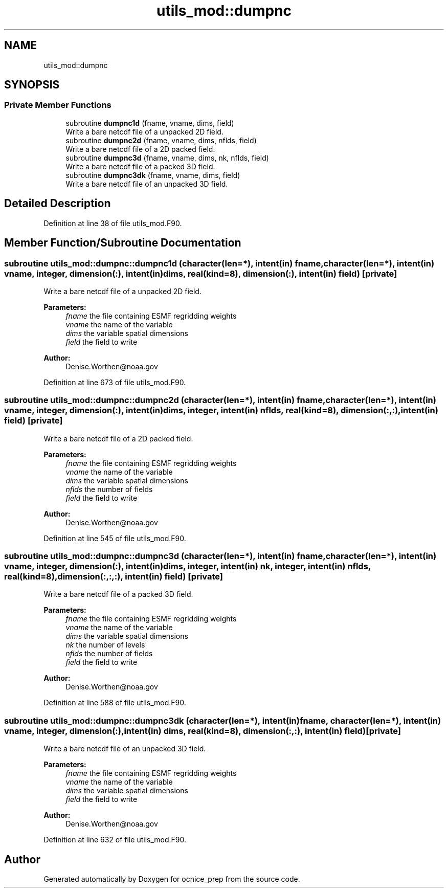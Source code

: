 .TH "utils_mod::dumpnc" 3 "Fri May 10 2024" "Version 1.13.0" "ocnice_prep" \" -*- nroff -*-
.ad l
.nh
.SH NAME
utils_mod::dumpnc
.SH SYNOPSIS
.br
.PP
.SS "Private Member Functions"

.in +1c
.ti -1c
.RI "subroutine \fBdumpnc1d\fP (fname, vname, dims, field)"
.br
.RI "Write a bare netcdf file of a unpacked 2D field\&. "
.ti -1c
.RI "subroutine \fBdumpnc2d\fP (fname, vname, dims, nflds, field)"
.br
.RI "Write a bare netcdf file of a 2D packed field\&. "
.ti -1c
.RI "subroutine \fBdumpnc3d\fP (fname, vname, dims, nk, nflds, field)"
.br
.RI "Write a bare netcdf file of a packed 3D field\&. "
.ti -1c
.RI "subroutine \fBdumpnc3dk\fP (fname, vname, dims, field)"
.br
.RI "Write a bare netcdf file of an unpacked 3D field\&. "
.in -1c
.SH "Detailed Description"
.PP 
Definition at line 38 of file utils_mod\&.F90\&.
.SH "Member Function/Subroutine Documentation"
.PP 
.SS "subroutine utils_mod::dumpnc::dumpnc1d (character(len=*), intent(in) fname, character(len=*), intent(in) vname, integer, dimension(:), intent(in) dims, real(kind=8), dimension(:), intent(in) field)\fC [private]\fP"

.PP
Write a bare netcdf file of a unpacked 2D field\&. 
.PP
\fBParameters:\fP
.RS 4
\fIfname\fP the file containing ESMF regridding weights 
.br
\fIvname\fP the name of the variable 
.br
\fIdims\fP the variable spatial dimensions 
.br
\fIfield\fP the field to write
.RE
.PP
\fBAuthor:\fP
.RS 4
Denise.Worthen@noaa.gov 
.RE
.PP

.PP
Definition at line 673 of file utils_mod\&.F90\&.
.SS "subroutine utils_mod::dumpnc::dumpnc2d (character(len=*), intent(in) fname, character(len=*), intent(in) vname, integer, dimension(:), intent(in) dims, integer, intent(in) nflds, real(kind=8), dimension(:,:), intent(in) field)\fC [private]\fP"

.PP
Write a bare netcdf file of a 2D packed field\&. 
.PP
\fBParameters:\fP
.RS 4
\fIfname\fP the file containing ESMF regridding weights 
.br
\fIvname\fP the name of the variable 
.br
\fIdims\fP the variable spatial dimensions 
.br
\fInflds\fP the number of fields 
.br
\fIfield\fP the field to write
.RE
.PP
\fBAuthor:\fP
.RS 4
Denise.Worthen@noaa.gov 
.RE
.PP

.PP
Definition at line 545 of file utils_mod\&.F90\&.
.SS "subroutine utils_mod::dumpnc::dumpnc3d (character(len=*), intent(in) fname, character(len=*), intent(in) vname, integer, dimension(:), intent(in) dims, integer, intent(in) nk, integer, intent(in) nflds, real(kind=8), dimension(:,:,:), intent(in) field)\fC [private]\fP"

.PP
Write a bare netcdf file of a packed 3D field\&. 
.PP
\fBParameters:\fP
.RS 4
\fIfname\fP the file containing ESMF regridding weights 
.br
\fIvname\fP the name of the variable 
.br
\fIdims\fP the variable spatial dimensions 
.br
\fInk\fP the number of levels 
.br
\fInflds\fP the number of fields 
.br
\fIfield\fP the field to write
.RE
.PP
\fBAuthor:\fP
.RS 4
Denise.Worthen@noaa.gov 
.RE
.PP

.PP
Definition at line 588 of file utils_mod\&.F90\&.
.SS "subroutine utils_mod::dumpnc::dumpnc3dk (character(len=*), intent(in) fname, character(len=*), intent(in) vname, integer, dimension(:), intent(in) dims, real(kind=8), dimension(:,:), intent(in) field)\fC [private]\fP"

.PP
Write a bare netcdf file of an unpacked 3D field\&. 
.PP
\fBParameters:\fP
.RS 4
\fIfname\fP the file containing ESMF regridding weights 
.br
\fIvname\fP the name of the variable 
.br
\fIdims\fP the variable spatial dimensions 
.br
\fIfield\fP the field to write
.RE
.PP
\fBAuthor:\fP
.RS 4
Denise.Worthen@noaa.gov 
.RE
.PP

.PP
Definition at line 632 of file utils_mod\&.F90\&.

.SH "Author"
.PP 
Generated automatically by Doxygen for ocnice_prep from the source code\&.

